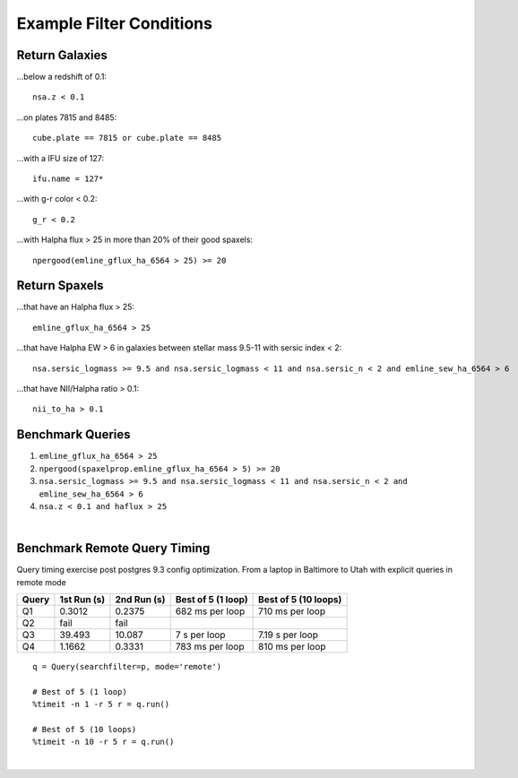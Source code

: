 .. role:: python(code)
   :language: python

.. _marvin-query-examples:

Example Filter Conditions
=========================

Return Galaxies
---------------

...below a redshift of 0.1::

    nsa.z < 0.1

...on plates 7815 and 8485::

    cube.plate == 7815 or cube.plate == 8485

...with a IFU size of 127::

    ifu.name = 127*

...with g-r color < 0.2::

    g_r < 0.2

...with Halpha flux > 25 in more than 20% of their good spaxels::

    npergood(emline_gflux_ha_6564 > 25) >= 20


Return Spaxels
--------------

...that have an Halpha flux > 25::

    emline_gflux_ha_6564 > 25

...that have Halpha EW > 6 in galaxies between stellar mass 9.5-11 with sersic index < 2::

    nsa.sersic_logmass >= 9.5 and nsa.sersic_logmass < 11 and nsa.sersic_n < 2 and emline_sew_ha_6564 > 6

...that have NII/Halpha ratio > 0.1::

    nii_to_ha > 0.1


Benchmark Queries
-----------------

1. ``emline_gflux_ha_6564 > 25``
2. ``npergood(spaxelprop.emline_gflux_ha_6564 > 5) >= 20``
3. ``nsa.sersic_logmass >= 9.5 and nsa.sersic_logmass < 11 and nsa.sersic_n < 2 and emline_sew_ha_6564 > 6``
4. ``nsa.z < 0.1 and haflux > 25``

|

Benchmark Remote Query Timing
-----------------------------

Query timing exercise post postgres 9.3 config optimization. From a laptop in Baltimore to Utah with explicit queries in remote mode

=====  ===========  =========== ================== ====================
Query  1st Run (s)  2nd Run (s) Best of 5 (1 loop) Best of 5 (10 loops)
=====  ===========  =========== ================== ====================
Q1     0.3012       0.2375      682 ms per loop    710 ms per loop
Q2     fail         fail
Q3     39.493       10.087      7 s per loop       7.19 s per loop
Q4     1.1662       0.3331      783 ms per loop    810 ms per loop
=====  ===========  =========== ================== ====================

::

    q = Query(searchfilter=p, mode='remote')

    # Best of 5 (1 loop)
    %timeit -n 1 -r 5 r = q.run()

    # Best of 5 (10 loops)
    %timeit -n 10 -r 5 r = q.run()

|

